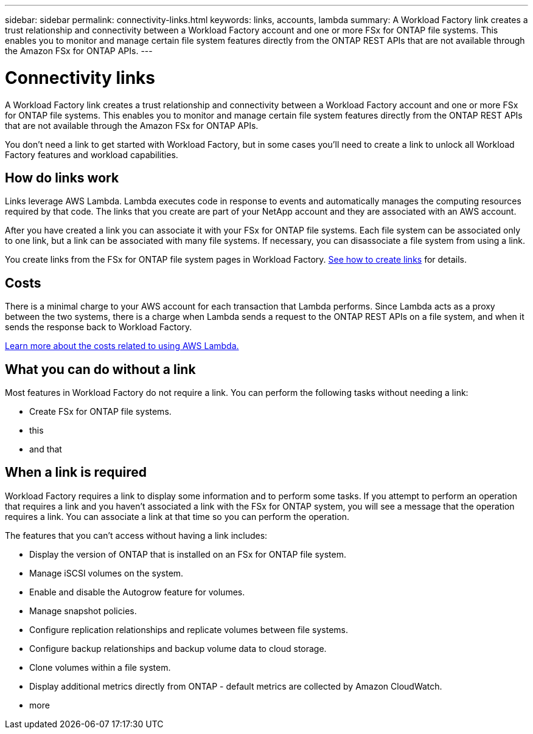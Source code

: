 ---
sidebar: sidebar
permalink: connectivity-links.html
keywords: links, accounts, lambda
summary: A Workload Factory link creates a trust relationship and connectivity between a Workload Factory account and one or more FSx for ONTAP file systems. This enables you to monitor and manage certain file system features directly from the ONTAP REST APIs that are not available through the Amazon FSx for ONTAP APIs.
---

= Connectivity links
:icons: font
:imagesdir: ./media/

[.lead]
A Workload Factory link creates a trust relationship and connectivity between a Workload Factory account and one or more FSx for ONTAP file systems. This enables you to monitor and manage certain file system features directly from the ONTAP REST APIs that are not available through the Amazon FSx for ONTAP APIs.

You don't need a link to get started with Workload Factory, but in some cases you'll need to create a link to unlock all Workload Factory features and workload capabilities. 

== How do links work

Links leverage AWS Lambda. Lambda executes code in response to events and automatically manages the computing resources required by that code. The links that you create are part of your NetApp account and they are associated with an AWS account.

After you have created a link you can associate it with your FSx for ONTAP file systems. Each file system can be associated only to one link, but a link can be associated with many file systems. If necessary, you can disassociate a file system from using a link.

You create links from the FSx for ONTAP file system pages in Workload Factory. link:manage-links.html[See how to create links] for details.

== Costs

There is a minimal charge to your AWS account for each transaction that Lambda performs. Since Lambda acts as a proxy between the two systems, there is a charge when Lambda sends a request to the ONTAP REST APIs on a file system, and when it sends the response back to Workload Factory.

https://aws.amazon.com/lambda/pricing/[Learn more about the costs related to using AWS Lambda.]

== What you can do without a link

Most features in Workload Factory do not require a link. You can perform the following tasks without needing a link:

* Create FSx for ONTAP file systems.
* this
* and that

== When a link is required

Workload Factory requires a link to display some information and to perform some tasks. If you attempt to perform an operation that requires a link and you haven't associated a link with the FSx for ONTAP system, you will see a message that the operation requires a link. You can associate a link at that time so you can perform the operation.

The features that you can't access without having a link includes:

* Display the version of ONTAP that is installed on an FSx for ONTAP file system.
* Manage iSCSI volumes on the system.
* Enable and disable the Autogrow feature for volumes.
* Manage snapshot policies.
* Configure replication relationships and replicate volumes between file systems.
* Configure backup relationships and backup volume data to cloud storage.
* Clone volumes within a file system.
* Display additional metrics directly from ONTAP - default metrics are collected by Amazon CloudWatch.
* more

